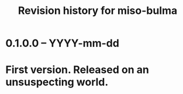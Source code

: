 #+title: Revision history for miso-bulma

* 0.1.0.0 -- YYYY-mm-dd

* First version. Released on an unsuspecting world.
